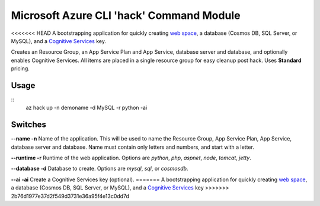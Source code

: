 =========================================
Microsoft Azure CLI 'hack' Command Module
=========================================

<<<<<<< HEAD
A bootstrapping application for quickly creating `web space <https://azure.microsoft.com/en-us/services/app-service/>`_, a database (Cosmos DB, SQL Server, or MySQL), and a `Cognitive Services <https://azure.microsoft.com/en-us/services/cognitive-services/>`_ key.

Creates an Resource Group, an App Service Plan and App Service, database server and database, and optionally enables Cognitive Services. All items are placed in a single resource group for easy cleanup post hack. Uses **Standard** pricing.

-----
Usage
-----

::
    az hack up -n demoname -d MySQL -r python -ai

--------
Switches
--------

**--name -n**
Name of the application. This will be used to name the Resource Group, App Service Plan, App Service, database server and database. Name must contain only letters and numbers, and start with a letter.

**--runtime -r**
Runtime of the web application. Options are *python*, *php*, *aspnet*, *node*, *tomcat*, *jetty*.

**--database -d**
Database to create. Options are *mysql*, *sql*, or *cosmosdb*.

**--ai -ai**
Create a Cognitive Services key (optional).
=======
A bootstrapping application for quickly creating `web space <https://azure.microsoft.com/en-us/services/app-service/>`_, a database (Cosmos DB, SQL Server, or MySQL), and a `Cognitive Services <https://azure.microsoft.com/en-us/services/cognitive-services/>`_ key
>>>>>>> 2b76d1977e37d2f549d3731e36a95f4e13c0dd7d
